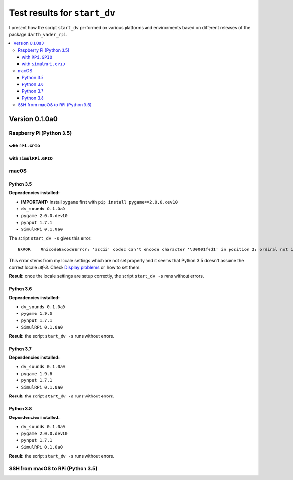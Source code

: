 =============================
Test results for ``start_dv``
=============================

I present how the script ``start_dv`` performed on various platforms and
environments based on different releases of the package ``darth_vader_rpi``.

.. contents::
   :depth: 3
   :local:

Version 0.1.0a0
===============
Raspberry Pi (Python 3.5)
^^^^^^^^^^^^^^^^^^^^^^^^^

with ``RPi.GPIO``
"""""""""""""""""

with ``SimulRPi.GPIO``
""""""""""""""""""""""

macOS
^^^^^

Python 3.5
""""""""""

**Dependencies installed:**

* **IMPORTANT:** Install ``pygame`` first with ``pip install pygame==2.0.0.dev10``
* ``dv_sounds 0.1.0a0``
* ``pygame 2.0.0.dev10``
* ``pynput 1.7.1``
* ``SimulRPi 0.1.0a0``

The script ``start_dv -s`` gives this error::

   ERROR    UnicodeEncodeError: 'ascii' codec can't encode character '\U0001f6d1' in position 2: ordinal not in range(128)

This error stems from my locale settings which are not set properly and 
it seems that Python 3.5 doesn't assume the correct locale *utf-8*. Check
`Display problems`_ on how to set them.

**Result:** once the locale settings are setup correctly, the script
``start_dv -s`` runs without errors.

Python 3.6
""""""""""

**Dependencies installed:**

* ``dv_sounds 0.1.0a0``
* ``pygame 1.9.6``
* ``pynput 1.7.1``
* ``SimulRPi 0.1.0a0``

**Result:** the script ``start_dv -s`` runs without errors.

Python 3.7
""""""""""

**Dependencies installed:**

* ``dv_sounds 0.1.0a0``
* ``pygame 1.9.6``
* ``pynput 1.7.1``
* ``SimulRPi 0.1.0a0``

**Result:** the script ``start_dv -s`` runs without errors.

Python 3.8
""""""""""

**Dependencies installed:**

* ``dv_sounds 0.1.0a0``
* ``pygame 2.0.0.dev10``
* ``pynput 1.7.1``
* ``SimulRPi 0.1.0a0``

**Result:** the script ``start_dv -s`` runs without errors.

SSH from macOS to RPi (Python 3.5)
^^^^^^^^^^^^^^^^^^^^^^^^^^^^^^^^^^

.. URLs
.. external links
.. _Display problems: https://simulrpi.readthedocs.io/en/latest/display_problems.html#solution-1-change-your-locale-settings
